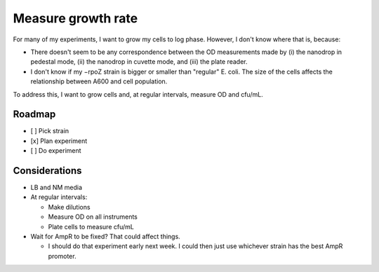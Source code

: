 *******************
Measure growth rate
*******************

For many of my experiments, I want to grow my cells to log phase.  However, I 
don't know where that is, because:

- There doesn't seem to be any correspondence between the OD measurements made 
  by (i) the nanodrop in pedestal mode, (ii) the nanodrop in cuvette mode, and 
  (iii) the plate reader.

- I don't know if my −rpoZ strain is bigger or smaller than "regular" E.  coli.  
  The size of the cells affects the relationship between A600 and cell 
  population.

To address this, I want to grow cells and, at regular intervals, measure OD and 
cfu/mL.

Roadmap
=======
- [ ] Pick strain
- [x] Plan experiment
- [ ] Do experiment

Considerations
==============
- LB and NM media

- At regular intervals:

  - Make dilutions
  - Measure OD on all instruments
  - Plate cells to measure cfu/mL

- Wait for AmpR to be fixed?  That could affect things.

  - I should do that experiment early next week.  I could then just use 
    whichever strain has the best AmpR promoter.


